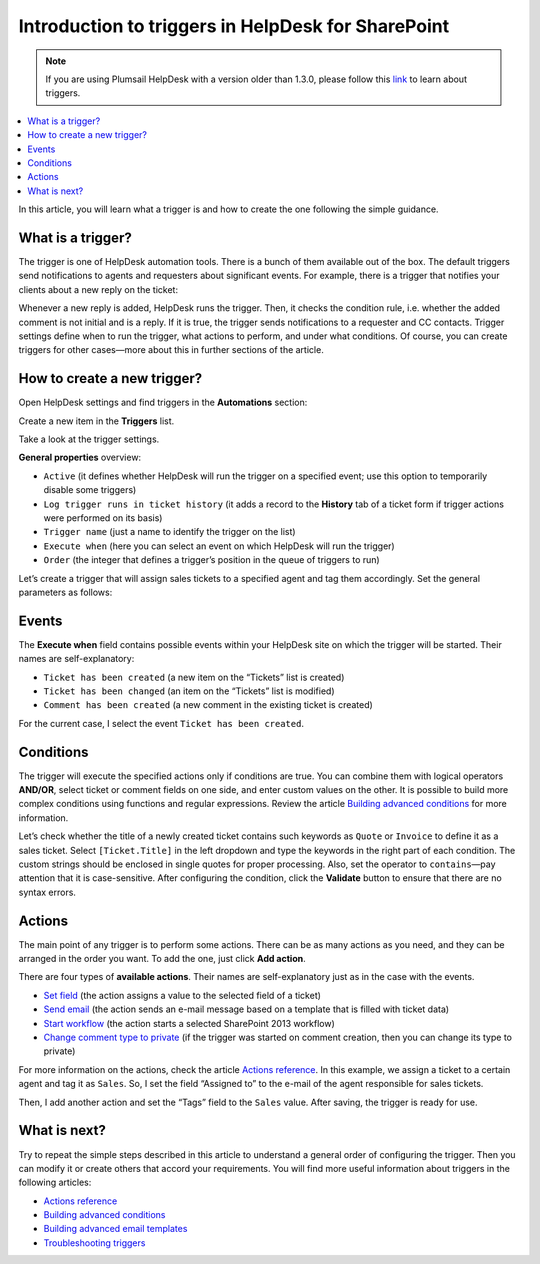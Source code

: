 Introduction to triggers in HelpDesk for SharePoint
===================================================

.. note::
    If you are using Plumsail HelpDesk with a version older than 1.3.0, please follow this link_ to learn about triggers.

.. contents::
    :local:
    :depth: 2

In this article, you will learn what a trigger is and how to create the one following the simple guidance.

What is a trigger?
------------------

The trigger is one of HelpDesk automation tools.
There is a bunch of them available out of the box.
The default triggers send notifications to agents and requesters about significant events.
For example, there is a trigger that notifies your clients about a new reply on the ticket:

|configuration|

Whenever a new reply is added, HelpDesk runs the trigger.
Then, it checks the condition rule, i.e. whether the added comment is not initial and is a reply.
If it is true, the trigger sends notifications to a requester and CC contacts.
Trigger settings define when to run the trigger, what actions to perform, and under what conditions.
Of course, you can create triggers for other cases—more about this in further sections of the article.

How to create a new trigger?
----------------------------

Open HelpDesk settings and find triggers in the **Automations** section:

|settings|
 
Create a new item in the **Triggers** list.

|new|
 
Take a look at the trigger settings.

|empty|

**General properties** overview:

* ``Active`` (it defines whether HelpDesk will run the trigger on a specified event; use this option to temporarily disable some triggers)
* ``Log trigger runs in ticket history`` (it adds a record to the **History** tab of a ticket form if trigger actions were performed on its basis)
* ``Trigger name`` (just a name to identify the trigger on the list)
* ``Execute when`` (here you can select an event on which HelpDesk will run the trigger)
* ``Order`` (the integer that defines a trigger’s position in the queue of triggers to run)

Let’s create a trigger that will assign sales tickets to a specified agent and tag them accordingly. Set the general parameters as follows:

|general|
 
Events
------

The **Execute when** field contains possible events within your HelpDesk site on which the trigger will be started.
Their names are self-explanatory:

* ``Ticket has been created`` (a new item on the “Tickets” list is created)
* ``Ticket has been changed`` (an item on the “Tickets” list is modified)
* ``Comment has been created`` (a new comment in the existing ticket is created)

For the current case, I select the event ``Ticket has been created``.

|events|
 
Conditions
----------

The trigger will execute the specified actions only if conditions are true.
You can combine them with logical operators **AND/OR**, select ticket or comment fields on one side, and enter custom values on the other.
It is possible to build more complex conditions using functions and regular expressions.
Review the article `Building advanced conditions`_ for more information.

|references|

Let’s check whether the title of a newly created ticket contains such keywords as ``Quote`` or ``Invoice`` to define it as a sales ticket.
Select ``[Ticket.Title]`` in the left dropdown and type the keywords in the right part of each condition.
The custom strings should be enclosed in single quotes for proper processing.
Also, set the operator to ``contains``—pay attention that it is case-sensitive.
After configuring the condition, click the **Validate** button to ensure that there are no syntax errors.

|condition|
 
Actions
-------

The main point of any trigger is to perform some actions.
There can be as many actions as you need, and they can be arranged in the order you want.
To add the one, just click **Add action**.

|actions|
 
There are four types of **available actions**.
Their names are self-explanatory just as in the case with the events.

* `Set field`_ (the action assigns a value to the selected field of a ticket)
* `Send email`_ (the action sends an e-mail message based on a template that is filled with ticket data)
* `Start workflow`_ (the action starts a selected SharePoint 2013 workflow)
* `Change comment type to private`_ (if the trigger was started on comment creation, then you can change its type to private)

For more information on the actions, check the article `Actions reference`_.
In this example, we assign a ticket to a certain agent and tag it as ``Sales``.
So, I set the field “Assigned to” to the e-mail of the agent responsible for sales tickets.

|action-1|
 
Then, I add another action and set the “Tags” field to the ``Sales`` value.
After saving, the trigger is ready for use.

|action-2|
 
What is next?
-------------

Try to repeat the simple steps described in this article to understand a general order of configuring the trigger.
Then you can modify it or create others that accord your requirements.
You will find more useful information about triggers in the following articles:

* `Actions reference`_
* `Building advanced conditions`_
* `Building advanced email templates`_
* `Troubleshooting triggers`_

.. |configuration| image:: ../_static/img/configuration-guide-triggers-configuration.png
   :alt: Trigger configuration
.. |settings| image:: ../_static/img/configuration-guide-triggers-settings.png
   :alt: Trigger item in settings
.. |new| image:: ../_static/img/configuration-guide-triggers-new.png
   :alt: New item button
.. |empty| image:: ../_static/img/configuration-guide-triggers-empty.png
   :alt: Empty trigger
.. |general| image:: ../_static/img/configuration-guide-triggers-general.png
   :alt: General properties of the trigger
.. |events| image:: ../_static/img/configuration-guide-triggers-events.png
   :alt: Available events
.. |references| image:: ../_static/img/configuration-guide-triggers-references.png
   :alt: Available references
.. |condition| image:: ../_static/img/configuration-guide-triggers-condition.png
   :alt: Configured condition
.. |actions| image:: ../_static/img/configuration-guide-triggers-actions.png
   :alt: Available actions
.. |action-1| image:: ../_static/img/configuration-guide-triggers-action-1.png
   :alt: Set an assignee
.. |action-2| image:: ../_static/img/configuration-guide-triggers-action-2.png
   :alt: Set a tag

.. _Building advanced conditions: ./Building%20advanced%20conditions.html
.. _Building advanced email templates: ./Building%20advanced%20templates.html
.. _Actions reference: ./Actions%20reference.html
.. _Troubleshooting triggers: ./Troubleshooting%20triggers.html
.. _link: ./deprecated/Triggers.html
.. _Set field: ./Actions%20reference.html#field
.. _Send email: ./Actions%20reference.html#email
.. _Start workflow: ./Actions%20reference.html#workflow
.. _Change comment type to private: ./Actions%20reference.html#type